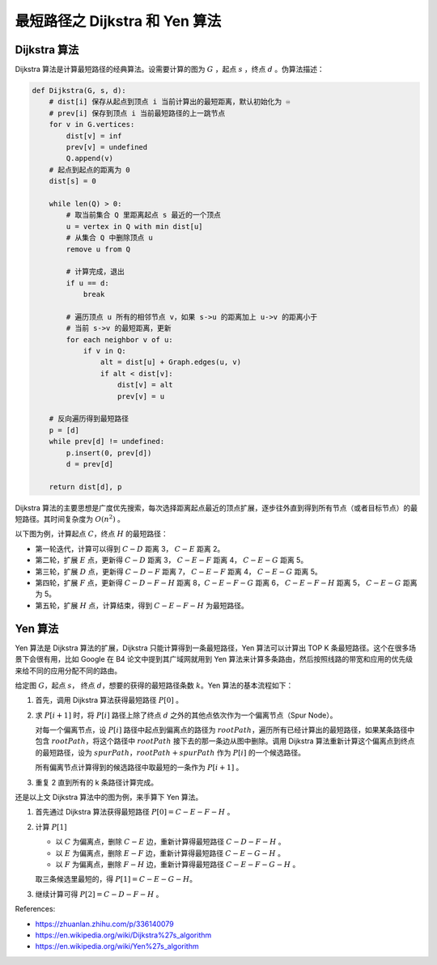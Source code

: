 最短路径之 Dijkstra 和 Yen 算法
===================================

Dijkstra 算法
---------------------

Dijkstra 算法是计算最短路径的经典算法。设需要计算的图为 :math:`G` ，起点 :math:`s` ，终点 :math:`d` 。伪算法描述：

.. code-block:: python

    def Dijkstra(G, s, d):
        # dist[i] 保存从起点到顶点 i 当前计算出的最短距离，默认初始化为 ♾️
        # prev[i] 保存到顶点 i 当前最短路径的上一跳节点
        for v in G.vertices:
            dist[v] = inf
            prev[v] = undefined
            Q.append(v)
        # 起点到起点的距离为 0
        dist[s] = 0

        while len(Q) > 0:
            # 取当前集合 Q 里距离起点 s 最近的一个顶点
            u = vertex in Q with min dist[u]
            # 从集合 Q 中删除顶点 u
            remove u from Q

            # 计算完成，退出
            if u == d:
                break

            # 遍历顶点 u 所有的相邻节点 v，如果 s->u 的距离加上 u->v 的距离小于
            # 当前 s->v 的最短距离，更新
            for each neighbor v of u:
                if v in Q:
                    alt = dist[u] + Graph.edges(u, v)
                    if alt < dist[v]:
                        dist[v] = alt
                        prev[v] = u
        
        # 反向遍历得到最短路径
        p = [d]
        while prev[d] != undefined:
            p.insert(0, prev[d])
            d = prev[d]
        
        return dist[d], p
            
Dijkstra 算法的主要思想是广度优先搜索，每次选择距离起点最近的顶点扩展，逐步往外直到得到所有节点（或者目标节点）的最短路径。其时间复杂度为 :math:`O(n^2)` 。

以下图为例，计算起点 :math:`C`，终点 :math:`H` 的最短路径：

.. image:: images/sp-1.png

- 第一轮迭代，计算可以得到 :math:`C-D` 距离 3， :math:`C-E` 距离 2。
- 第二轮，扩展 :math:`E` 点，更新得 :math:`C-D` 距离 3， :math:`C-E-F` 距离 4， :math:`C-E-G` 距离 5。
- 第三轮，扩展 :math:`D` 点，更新得 :math:`C-D-F` 距离 7， :math:`C-E-F` 距离 4， :math:`C-E-G` 距离 5。
- 第四轮，扩展 :math:`F` 点，更新得 :math:`C-D-F-H` 距离 8，:math:`C-E-F-G` 距离 6， :math:`C-E-F-H` 距离 5， :math:`C-E-G` 距离为 5。
- 第五轮，扩展 :math:`H` 点，计算结束，得到 :math:`C-E-F-H` 为最短路径。

Yen 算法
-----------

Yen 算法是 Dijkstra 算法的扩展，Dijkstra 只能计算得到一条最短路径，Yen 算法可以计算出 TOP K 条最短路径。这个在很多场景下会很有用，比如 Google 在 B4 论文中提到其广域网就用到 Yen 算法来计算多条路由，然后按照线路的带宽和应用的优先级来给不同的应用分配不同的路由。

给定图 :math:`G`，起点 :math:`s`， 终点 :math:`d`，想要的获得的最短路径条数 :math:`k`。Yen 算法的基本流程如下：

1. 首先，调用 Dijkstra 算法获得最短路径 :math:`P[0]` 。
2. 求 :math:`P[i+1]` 时，将 :math:`P[i]` 路径上除了终点 :math:`d` 之外的其他点依次作为一个偏离节点（Spur Node）。
   
   对每一个偏离节点，设 :math:`P[i]` 路径中起点到偏离点的路径为 :math:`rootPath`，遍历所有已经计算出的最短路径，如果某条路径中包含 :math:`rootPath`，将这个路径中 :math:`rootPath` 接下去的那一条边从图中删除。调用 Dijkstra 算法重新计算这个偏离点到终点的最短路径，设为 :math:`spurPath`，:math:`rootPath + spurPath` 作为 :math:`P[i]` 的一个候选路径。

   所有偏离节点计算得到的候选路径中取最短的一条作为 :math:`P[i+1]` 。
3. 重复 2 直到所有的 k 条路径计算完成。

还是以上文 Dijkstra 算法中的图为例，来手算下 Yen 算法。

1. 首先通过 Dijkstra 算法获得最短路径 :math:`P[0] = C-E-F-H` 。
2. 计算 :math:`P[1]`

   - 以 :math:`C` 为偏离点，删除 :math:`C-E` 边，重新计算得最短路径 :math:`C-D-F-H` 。
   - 以 :math:`E` 为偏离点，删除 :math:`E-F` 边，重新计算得最短路径 :math:`C-E-G-H` 。
   - 以 :math:`F` 为偏离点，删除 :math:`F-H` 边，重新计算得最短路径 :math:`C-E-F-G-H` 。

   取三条候选里最短的，得 :math:`P[1] = C-E-G-H`。

   .. image:: images/sp-2.png
3. 继续计算可得 :math:`P[2] = C-D-F-H` 。

References:

- https://zhuanlan.zhihu.com/p/336140079
- https://en.wikipedia.org/wiki/Dijkstra%27s_algorithm
- https://en.wikipedia.org/wiki/Yen%27s_algorithm